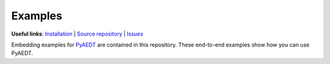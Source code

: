 Examples
========

**Useful links**:
`Installation <https://aedt.docs.pyansys.com/version/stable/Getting_started/Installation.html>`_ |
`Source repository <https://github.com/ansys-internal/pyaedt-examples>`_ |
`Issues <https://github.com/ansys-internal/pyaedt-examples/issues>`_

Embedding examples for `PyAEDT <https://aedt.docs.pyansys.com/version/stable/>`_ are contained in this repository.
These end-to-end examples show how you can use PyAEDT.


.. grid:: 2

   .. grid-item-card:: PyAEDT basics
      :padding: 2 2 2 2
      :link: https://aedt.docs.pyansys.com/version/stable/User_guide/index.html
      :link-type: url

      .. image:: examples/01-basic/_static/logo.png
         :alt: PyAEDT logo
         :width: 250px
         :height: 200px
         :align: center

      This section demonstrates basic PyAEDT capabilities

   .. grid-item-card:: General
      :padding: 2 2 2 2
      :link: examples/02-aedt_general/index
      :link-type: doc

      .. image:: examples/02-aedt_general/_static/aedt_electronics.png
         :alt: AEDT electronics
         :width: 250px
         :height: 200px
         :align: center

      AEDT general capabilities

   .. grid-item-card:: High Frequency
      :padding: 2 2 2 2
      :link: examples/03-high_frequency/index
      :link-type: doc

      .. image:: examples/03-high_frequency/_static/hf.png
         :alt: High frequency IC
         :width: 250px
         :height: 200px
         :align: center

      PyAEDT capabilities for High Frequency applications

   .. grid-item-card:: Low Frequency
      :padding: 2 2 2 2
      :link: examples/04-low_frequency/index
      :link-type: doc

      .. image:: examples/04-low_frequency/_static/motor_maxwell.png
         :alt: Low frequency motor
         :width: 250px
         :height: 200px
         :align: center

      PyAEDT capabilities for Low Frequency applications

   .. grid-item-card:: Electrothermal
      :padding: 2 2 2 2
      :link: examples/05-electrothermal/index
      :link-type: doc

      .. image:: examples/05-electrothermal/_static/icepak_logo.png
         :alt: Icepak
         :width: 250px
         :height: 200px
         :align: center

      PyAEDT capabilities for Electrothermal applications

   .. grid-item-card:: Examples by AEDT application
      :padding: 2 2 2 2
      :link: examples/06-AEDT/index
      :link-type: doc

      .. image:: examples/06-AEDT/_static/aedt.png
         :alt: AEDT
         :width: 250px
         :height: 200px
         :align: center

      Examples divided by AEDT application

   .. toctree::
      :hidden:

      examples/index
